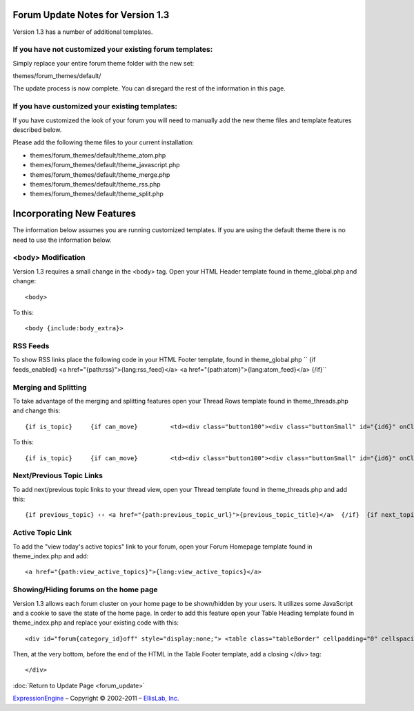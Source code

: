 Forum Update Notes for Version 1.3
==================================

Version 1.3 has a number of additional templates.

If you have **not** customized your existing forum templates:
-------------------------------------------------------------

Simply replace your entire forum theme folder with the new set:

themes/forum\_themes/default/

The update process is now complete. You can disregard the rest of the
information in this page.

If you **have** customized your existing templates:
---------------------------------------------------

If you have customized the look of your forum you will need to manually
add the new theme files and template features described below.

Please add the following theme files to your current installation:

-  themes/forum\_themes/default/theme\_atom.php
-  themes/forum\_themes/default/theme\_javascript.php
-  themes/forum\_themes/default/theme\_merge.php
-  themes/forum\_themes/default/theme\_rss.php
-  themes/forum\_themes/default/theme\_split.php

Incorporating New Features
==========================

The information below assumes you are running customized templates. If
you are using the default theme there is no need to use the information
below.

<body> Modification
-------------------

Version 1.3 requires a small change in the <body> tag. Open your HTML
Header template found in theme\_global.php and change::

	<body>

To this::

	<body {include:body_extra}>

RSS Feeds
---------

To show RSS links place the following code in your HTML Footer template,
found in theme\_global.php
``     {if feeds_enabled}     <a href="{path:rss}">{lang:rss_feed}</a>     <a href="{path:atom}">{lang:atom_feed}</a>     {/if}``

Merging and Splitting
---------------------

To take advantage of the merging and splitting features open your Thread
Rows template found in theme\_threads.php and change this::

	 {if is_topic}     {if can_move}         <td><div class="button100"><div class="buttonSmall" id="{id6}" onClick="navJump('{path:move_topic}')" onMouseOver="navHover(this);" onMouseOut="navReset(this);">{lang:move}</div></div></td>     {/if} {/if}

To this::

	{if is_topic}     {if can_move}         <td><div class="button100"><div class="buttonSmall" id="{id6}" onClick="navJump('{path:move_topic}')" onMouseOver="navHover(this);" onMouseOut="navReset(this);">{lang:move}</div></div></td>     {/if}     {if can_merge}         <td><div class="button100"><div class="buttonSmall" id="{id7}" onClick="navJump('{path:merge_topic}')" onMouseOver="navHover(this);" onMouseOut="navReset(this);">{lang:merge}</div></div></td>     {/if}     {if can_split}         <td><div class="button100"><div class="buttonSmall" id="{id8}" onClick="navJump('{path:split_topic}')" onMouseOver="navHover(this);" onMouseOut="navReset(this);">{lang:split}</div></div></td>     {/if} {/if}

Next/Previous Topic Links
-------------------------

To add next/previous topic links to your thread view, open your Thread
template found in theme\_threads.php and add this::

	 {if previous_topic} ‹‹ <a href="{path:previous_topic_url}">{previous_topic_title}</a>  {/if}  {if next_topic}      <a href="{path:next_topic_url}">{next_topic_title}</a> ›› {/if}

Active Topic Link
-----------------

To add the "view today's active topics" link to your forum, open your
Forum Homepage template found in theme\_index.php and add::

	<a href="{path:view_active_topics}">{lang:view_active_topics}</a>

Showing/Hiding forums on the home page
--------------------------------------

Version 1.3 allows each forum cluster on your home page to be
shown/hidden by your users. It utilizes some JavaScript and a cookie to
save the state of the home page. In order to add this feature open your
Table Heading template found in theme\_index.php and replace your
existing code with this::

	<div id="forum{category_id}off" style="display:none;"> <table class="tableBorder" cellpadding="0" cellspacing="0" border="0" style="width:100%;" > <tr> <td class="tableHeadingBG"><div class="tableHeading">{category_name}</div>     {if category_description}<div class="tableHeadingSmall">{category_description}</div>{/if} </td> <td class="tableHeadingBG" align="right"> <a href="javascript:void(0);" onclick="show_element('forum{category_id}')"><img src="{path:image_url}expand.gif" width="10" height="10" border="0" title="{lang:show_category}" alt="{lang:show_category}" /></a>  </td> </tr> </table> </div>  <div id="forum{category_id}on" style="display:block;"> <table class="tableBorderLeft" cellpadding="0" cellspacing="0" border="0" style="width:100%;" > <tr> <td class="tableHeadingBG" colspan="4"><div class="tableHeading">{category_name}</div>     {if category_description}<div class="tableHeadingSmall">{category_description}</div>{/if} </td> <td class="tableHeadingBG" colspan="1" align="right"> <a href="javascript:void(0);" onclick="hide_element('forum{category_id}')"><img src="{path:image_url}collapse.gif" width="10" height="10" border="0" title="{lang:hide_category}" alt="{lang:hide_category}" /></a> </td> </tr> <tr> <td class="tableRowHeadingBold" colspan="2">{lang:forum_name_heading}</td> <td class="tableRowHeadingBold" align="center">{lang:total_topics_heading}</td> <td class="tableRowHeadingBold" align="center">{lang:total_posts_heading}</td> <td class="tableRowHeadingBold">{lang:post_info_heading}</td> </tr>

Then, at the very bottom, before the end of the HTML in the Table Footer
template, add a closing </div> tag::

	</div>

:doc:`Return to Update Page <forum_update>`

`ExpressionEngine <http://expressionengine.com/>`_ – Copyright ©
2002-2011 – `EllisLab, Inc. <http://ellislab.com/>`_
